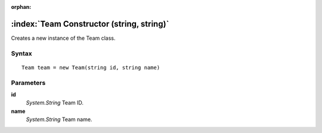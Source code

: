 :orphan:

:index:`Team Constructor (string, string)`
==========================================

Creates a new instance of the Team class.

Syntax
------

::

	Team team = new Team(string id, string name)

Parameters
----------

**id**
	*System.String* Team ID.

**name**
	*System.String* Team name.

